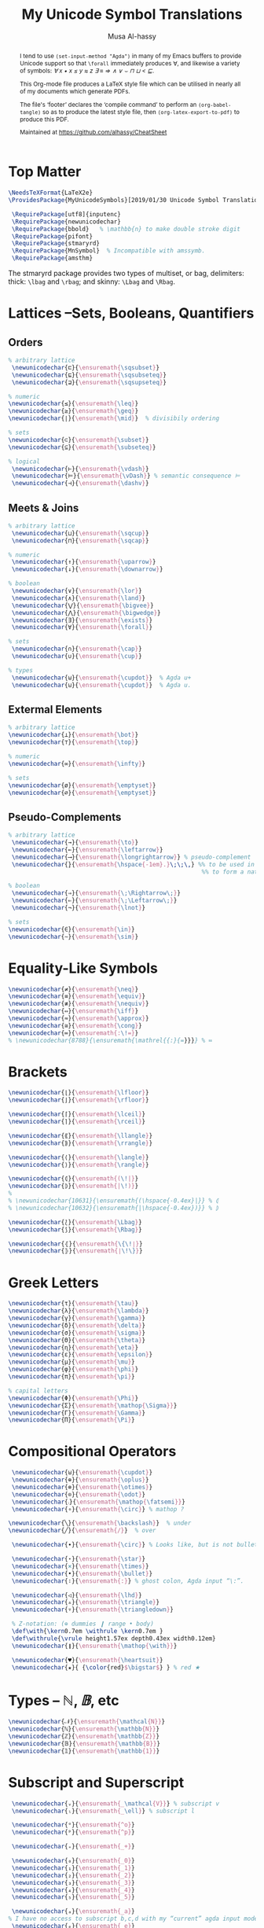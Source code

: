 #+TITLE: My Unicode Symbol Translations
# DATE: 2019-01-30
#+AUTHOR: Musa Al-hassy
#+EMAIL: alhassy@gmail.com
#+DESCRIPTION: This is a LaTeX package to typeset Unicode symbols.
#+STARTUP: indent
#+OPTIONS: toc:nil d:nil
#+PROPERTY: header-args :tangle UnicodeSymbols.sty

#+LATEX_HEADER: \usepackage{UnicodeSymbols}
#+LATEX_HEADER: \usepackage[hmargin=10mm,vmargin=14mm]{geometry}
#+LATEX_HEADER: \usepackage{color}
#+LATEX_HEADER: \definecolor{darkgreen}{rgb}{0.0, 0.3, 0.1}
#+LATEX_HEADER: \hypersetup{colorlinks,linkcolor=darkgreen,citecolor=darkgreen,urlcolor=darkgreen}

#+begin_abstract org
I tend to use ~(set-input-method "Agda")~ in many of my Emacs buffers to provide Unicode
support so that ~\forall~ immediately produces ∀, and likewise a variety of symbols:
/∀ x • x ≤ y ≈ z ∃ ≡ ⇒ ∧ ∨ ⌣ ⊓ ⊔ < ⊑/.

This Org-mode file produces a LaTeX style file which can be utilised in nearly all of my
documents which generate PDFs.

The file's ‘footer’ declares the ‘compile command’ to perform an
~(org-babel-tangle)~ so as to produce the latest style file, then
~(org-latex-export-to-pdf)~ to produce this PDF.

Maintained at https://github.com/alhassy/CheatSheet
#+end_abstract
#+LaTeX: \tableofcontents \newpage

* Top Matter
# See https://www.overleaf.com/learn/latex/Writing_your_own_package

#+BEGIN_SRC tex
\NeedsTeXFormat{LaTeX2e}
\ProvidesPackage{MyUnicodeSymbols}[2019/01/30 Unicode Symbol Translations]

 \RequirePackage[utf8]{inputenc}
 \RequirePackage{newunicodechar}
 \RequirePackage{bbold}   % \mathbb{n} to make double stroke digit
 \RequirePackage{pifont}
 \RequirePackage{stmaryrd}
 \RequirePackage{MnSymbol}  % Incompatible with amssymb.
 \RequirePackage{amsthm}
#+END_SRC

The stmaryrd package provides two types of multiset, or bag, delimiters:
thick: ~\lbag~ and ~\rbag~; and skinny: ~\Lbag~ and ~\Rbag~.

* Lattices --Sets, Booleans, Quantifiers

** Orders
#+BEGIN_SRC tex
% arbitrary lattice
 \newunicodechar{⊏}{\ensuremath{\sqsubset}}
 \newunicodechar{⊑}{\ensuremath{\sqsubseteq}}
 \newunicodechar{⊒}{\ensuremath{\sqsupseteq}}

% numeric
\newunicodechar{≤}{\ensuremath{\leq}}
\newunicodechar{≥}{\ensuremath{\geq}}
\newunicodechar{∣}{\ensuremath{\mid}}  % divisibily ordering

% sets
\newunicodechar{⊂}{\ensuremath{\subset}}
\newunicodechar{⊆}{\ensuremath{\subseteq}}

% logical
 \newunicodechar{⊢}{\ensuremath{\vdash}}
 \newunicodechar{⊨}{\ensuremath{\vDash}} % semantic consequence ⊨
 \newunicodechar{⊣}{\ensuremath{\dashv}}
#+END_SRC

** Meets & Joins

#+BEGIN_SRC tex
% arbitrary lattice
 \newunicodechar{⊔}{\ensuremath{\sqcup}}
 \newunicodechar{⊓}{\ensuremath{\sqcap}}

% numeric
 \newunicodechar{↑}{\ensuremath{\uparrow}}
 \newunicodechar{↓}{\ensuremath{\downarrow}}

% boolean
 \newunicodechar{∨}{\ensuremath{\lor}}
 \newunicodechar{∧}{\ensuremath{\land}}
 \newunicodechar{⋁}{\ensuremath{\bigvee}}
 \newunicodechar{⋀}{\ensuremath{\bigwedge}}
 \newunicodechar{∃}{\ensuremath{\exists}}
 \newunicodechar{∀}{\ensuremath{\forall}}

% sets
 \newunicodechar{∩}{\ensuremath{\cap}}
 \newunicodechar{∪}{\ensuremath{\cup}}

% types
 \newunicodechar{⊎}{\ensuremath{\cupdot}}  % Agda u+
 \newunicodechar{⊍}{\ensuremath{\cupdot}}  % Agda u.
#+END_SRC

** Extermal Elements

#+BEGIN_SRC tex
% arbitrary lattice
\newunicodechar{⊥}{\ensuremath{\bot}}
\newunicodechar{⊤}{\ensuremath{\top}}

% numeric
\newunicodechar{∞}{\ensuremath{\infty}}

% sets
\newunicodechar{ø}{\ensuremath{\emptyset}}
\newunicodechar{∅}{\ensuremath{\emptyset}}
#+END_SRC

** Pseudo-Complements

#+BEGIN_SRC tex
% arbitrary lattice
 \newunicodechar{→}{\ensuremath{\to}}
 \newunicodechar{←}{\ensuremath{\leftarrow}}
 \newunicodechar{⟶}{\ensuremath{\longrightarrow}} % pseudo-complement
 \newunicodechar{̣}{\ensuremath{\hspace{-1em}.}\;\;\,} %% to be used in compound symbol: →̣
                                                       %% to form a natural transformation

% boolean
 \newunicodechar{⇒}{\ensuremath{\;\Rightarrow\;}}
 \newunicodechar{⇐}{\ensuremath{\;\Leftarrow\;}}
 \newunicodechar{¬}{\ensuremath{\lnot}}

% sets
\newunicodechar{∈}{\ensuremath{\in}}
\newunicodechar{∼}{\ensuremath{\sim}}
#+END_SRC

* Equality-Like Symbols

#+BEGIN_SRC tex
\newunicodechar{≠}{\ensuremath{\neq}}
\newunicodechar{≡}{\ensuremath{\equiv}}
\newunicodechar{≢}{\ensuremath{\nequiv}}
\newunicodechar{⇔}{\ensuremath{\iff}}
\newunicodechar{≈}{\ensuremath{\approx}}
\newunicodechar{≅}{\ensuremath{\cong}}
\newunicodechar{≔}{\ensuremath{:\!=}}
% \newunicodechar{8788}{\ensuremath{\mathrel{{:}{=}}}} % ≔
#+END_SRC

* Brackets

#+BEGIN_SRC tex
 \newunicodechar{⌊}{\ensuremath{\lfloor}}
 \newunicodechar{⌋}{\ensuremath{\rfloor}}

 \newunicodechar{⌈}{\ensuremath{\lceil}}
 \newunicodechar{⌉}{\ensuremath{\rceil}}

 \newunicodechar{⟪}{\ensuremath{\llangle}}
 \newunicodechar{⟫}{\ensuremath{\rrangle}}

 \newunicodechar{⟨}{\ensuremath{\langle}}
 \newunicodechar{⟩}{\ensuremath{\rangle}}

 \newunicodechar{⦇}{\ensuremath{(\!|}}
 \newunicodechar{⦈}{\ensuremath{|\!)}}
 %
 % \newunicodechar{10631}{\ensuremath{(\hspace{-0.4ex}|}} % ⦇
 % \newunicodechar{10632}{\ensuremath{|\hspace{-0.4ex})}} % ⦈

 \newunicodechar{⟅}{\ensuremath{\Lbag}}
 \newunicodechar{⟆}{\ensuremath{\Rbag}}

 \newunicodechar{⦃}{\ensuremath{\{\!∣}}
 \newunicodechar{⦄}{\ensuremath{∣\!\}}}
#+END_SRC

* Greek Letters

#+BEGIN_SRC tex
 \newunicodechar{τ}{\ensuremath{\tau}}
 \newunicodechar{λ}{\ensuremath{\lambda}}
 \newunicodechar{γ}{\ensuremath{\gamma}}
 \newunicodechar{δ}{\ensuremath{\delta}}
 \newunicodechar{σ}{\ensuremath{\sigma}}
 \newunicodechar{Θ}{\ensuremath{\theta}}
 \newunicodechar{η}{\ensuremath{\eta}}
 \newunicodechar{ε}{\ensuremath{\epsilon}}
 \newunicodechar{μ}{\ensuremath{\mu}}
 \newunicodechar{φ}{\ensuremath{\phi}}
 \newunicodechar{π}{\ensuremath{\pi}}

 % capital letters
 \newunicodechar{Φ}{\ensuremath{\Phi}}
 \newunicodechar{Σ}{\ensuremath{\mathop{\Sigma}}}
 \newunicodechar{Γ}{\ensuremath{\Gamma}}
 \newunicodechar{Π}{\ensuremath{\Pi}}
#+END_SRC

* Compositional Operators

#+BEGIN_SRC tex
 \newunicodechar{⊎}{\ensuremath{\cupdot}}
 \newunicodechar{⊕}{\ensuremath{\oplus}}
 \newunicodechar{⊗}{\ensuremath{\otimes}}
 \newunicodechar{⊙}{\ensuremath{\odot}}
 \newunicodechar{⨾}{\ensuremath{\mathop{\fatsemi}}}
 \newunicodechar{∘}{\ensuremath{\circ}} % mathop ?

\newunicodechar{╲}{\ensuremath{\backslash}}  % under
\newunicodechar{╱}{\ensuremath{/}}  % over

 \newunicodechar{∙}{\ensuremath{\circ}} % Looks like, but is not bullet!

 \newunicodechar{⋆}{\ensuremath{\star}}
 \newunicodechar{×}{\ensuremath{\times}}
 \newunicodechar{•}{\ensuremath{\bullet}}
 \newunicodechar{∶}{\ensuremath{:}} % ghost colon, Agda input “\:”.

 \newunicodechar{◁}{\ensuremath{\lhd}}
 \newunicodechar{▵}{\ensuremath{\triangle}}
 \newunicodechar{▿}{\ensuremath{\triangledown}}

 % Z-notation: (⊕ dummies ❙ range • body)
 \def\with{\kern0.7em \withrule \kern0.7em }
 \def\withrule{\vrule height1.57ex depth0.43ex width0.12em}
 \newunicodechar{❙}{\ensuremath{\mathop{\with}}}

 \newunicodechar{♥}{\ensuremath{\heartsuit}}
 \newunicodechar{★}{ {\color{red}$\bigstar$} } % red ★

#+END_SRC

# \newunicodechar{☹}{\ensuremath{\frownie{}}}

* Types -- $ℕ, 𝔹$, etc

#+BEGIN_SRC tex
 \newunicodechar{𝒩}{\ensuremath{\mathcal{N}}}
 \newunicodechar{ℕ}{\ensuremath{\mathbb{N}}}
 \newunicodechar{ℤ}{\ensuremath{\mathbb{Z}}}
 \newunicodechar{𝔹}{\ensuremath{\mathbb{B}}}
 \newunicodechar{𝟙}{\ensuremath{\mathbb{1}}}
#+END_SRC

* Subscript and Superscript

#+BEGIN_SRC tex
 \newunicodechar{ᵥ}{\ensuremath{_\mathcal{V}}} % subscript v
 \newunicodechar{ₗ}{\ensuremath{_\ell}} % subscript l

 \newunicodechar{ᵒ}{\ensuremath{^o}}
 \newunicodechar{ᵖ}{\ensuremath{^p}}

 \newunicodechar{₊}{\ensuremath{_+}}

 \newunicodechar{₀}{\ensuremath{_0}}
 \newunicodechar{₁}{\ensuremath{_1}}
 \newunicodechar{₂}{\ensuremath{_2}}
 \newunicodechar{₃}{\ensuremath{_3}}
 \newunicodechar{₄}{\ensuremath{_4}}
 \newunicodechar{₅}{\ensuremath{_5}}

 \newunicodechar{ₐ}{\ensuremath{_a}}
% I have no access to subscript b,c,d with my “current” agda input mode -- to fix!
 \newunicodechar{ₑ}{\ensuremath{_e}}
% I have no access to subscript f,g with my “current” agda input mode -- to fix!
 \newunicodechar{ₕ}{\ensuremath{_h}}
 \newunicodechar{ᵢ}{\ensuremath{_i}}
 \newunicodechar{ⱼ}{\ensuremath{_j}}
 \newunicodechar{ₖ}{\ensuremath{_k}}
 \newunicodechar{ₗ}{\ensuremath{_l}}
 \newunicodechar{ₘ}{\ensuremath{_m}}
 \newunicodechar{ₙ}{\ensuremath{_n}}
 \newunicodechar{ₒ}{\ensuremath{_o}}
 \newunicodechar{ₚ}{\ensuremath{_p}}
% I have no access to subscript q with my “current” agda input mode -- to fix!
 \newunicodechar{ᵣ}{\ensuremath{_r}}
 \newunicodechar{ₛ}{\ensuremath{_s}}
 \newunicodechar{ₜ}{\ensuremath{_t}}
 \newunicodechar{ᵤ}{\ensuremath{_u}}
 \newunicodechar{ᵥ}{\ensuremath{_v}}
% I have no access to subscript w with my “current” agda input mode -- to fix!
 \newunicodechar{ₓ}{\ensuremath{_x}}
% I have no access to subscript y with my “current” agda input mode -- to fix!
% I have no access to subscript z with my “current” agda input mode -- to fix!

#+END_SRC

* ~\mathcal~ Calligraphy
#+BEGIN_SRC tex
 \newunicodechar{𝓁}{\ensuremath{\mathcal{l}}}
 \newunicodechar{𝓇}{\ensuremath{\mathcal{r}}}
 \newunicodechar{ℳ}{\ensuremath{\mathcal{M}}}
 \newunicodechar{ℱ}{\ensuremath{\mathcal{F}}}
 \newunicodechar{𝓊}{\ensuremath{u}}
 \newunicodechar{𝓃}{\ensuremath{n}}
 \newunicodechar{𝒸}{\ensuremath{c}}
 \newunicodechar{𝒜}{\ensuremath{\mathcal{A}}}
 \newunicodechar{ℬ}{\ensuremath{\mathcal{B}}}
 \newunicodechar{𝒞}{\ensuremath{\mathcal{C}}}
 \newunicodechar{𝒟}{\ensuremath{\mathcal{D}}}
 \newunicodechar{ℰ}{\ensuremath{\mathcal{E}}}
 \newunicodechar{ℯ}{\ensuremath{e}}
 \newunicodechar{ℊ}{\ensuremath{g}}
 \newunicodechar{𝓁}{\textit{l}}
 \newunicodechar{ℒ}{\ensuremath{\mathcal{L}}}
 \newunicodechar{ℛ}{\ensuremath{\mathcal{R}}}
 \newunicodechar{𝒮}{\ensuremath{\mathcal{S}}}
 \newunicodechar{𝒯}{\ensuremath{\mathcal{T}}}
 \newunicodechar{𝓉}{\ensuremath{t}}
 \newunicodechar{𝒬}{\ensuremath{\mathcal{Q}}}
#+END_SRC

* Math Italics

#+BEGIN_SRC tex
 \newunicodechar{𝒶}{\ensuremath{\mathit{a}}}
 \newunicodechar{𝒷}{\ensuremath{\mathit{b}}}
 \newunicodechar{𝒸}{\ensuremath{\mathit{c}}}
 \newunicodechar{𝒹}{\ensuremath{\mathit{d}}}
 \newunicodechar{ℯ}{\ensuremath{\mathit{e}}}
 \newunicodechar{𝒻}{\ensuremath{\mathit{f}}}
 \newunicodechar{ℊ}{\ensuremath{\mathit{g}}}
 \newunicodechar{𝒽}{\ensuremath{\mathit{h}}}
 \newunicodechar{𝒾}{\ensuremath{\mathit{i}}}
 \newunicodechar{𝒿}{\ensuremath{\mathit{j}}}
 \newunicodechar{𝓀}{\ensuremath{\mathit{k}}}
 \newunicodechar{𝓁}{\ensuremath{\mathit{l}}}
 \newunicodechar{𝓂}{\ensuremath{\mathit{m}}}
 \newunicodechar{𝓃}{\ensuremath{\mathit{n}}}
 \newunicodechar{ℴ}{\ensuremath{\mathit{o}}}
 \newunicodechar{𝓅}{\ensuremath{\mathit{p}}}
 \newunicodechar{𝓆}{\ensuremath{\mathit{q}}}
 \newunicodechar{𝓇}{\ensuremath{\mathit{r}}}
#+END_SRC

* Math Bold

#+BEGIN_SRC tex
 \newunicodechar{𝑰}{\ensuremath{\mathbf{I}}}
 \newunicodechar{𝑴}{\ensuremath{\mathbf{M}}}
 \newunicodechar{𝑻}{\ensuremath{\mathbf{T}}}
#+END_SRC

* Misc

#+BEGIN_SRC tex

 \newunicodechar{─}{\text{\textemdash}}
 \DeclareUnicodeCharacter{9472}{---} % \---

 % \DeclareUnicodeCharacter{8759}{\ensuremath{::\!}} % ∷
 \newunicodechar{∷}{\ensuremath{:\,:}}
 \newunicodechar{⋯}{\ensuremath{\cdots}}
 \newunicodechar{⋮}{\ensuremath{\vdots}}

\newunicodechar{⌣}{\ensuremath{\smile}}
\newunicodechar{˘}{\ensuremath{^\smile}}
\newunicodechar{′}{'}
\newunicodechar{″}{''}
\newunicodechar{∎}{\ensuremath{\qedsymbol}}

\newunicodechar{↦}{\ensuremath{\mapsto}}

% In LaTeX documents, the "¿" is written as ?` (question mark, backtick) or \textquestiondown,
% and "¡" as !` (exclamation point, backtick) or \textexclamdown.
 \newunicodechar{¡}{\text{!`}}
 \newunicodechar{¿}{\text{?`}}
 \newunicodechar{⁉}{ {\color{red}\large !? } }

 \newunicodechar{↛}{\ensuremath{\nrightarrow}} % partial functions
 \newunicodechar{𝓏}{\ensuremath{\mathfrak{z}}} % fancy small z
 \newunicodechar{⸲}{\ensuremath{\,}} % \, %% an invisible space
 \newunicodechar{✗}{\ding{55}}
#+END_SRC

* COMMENT footer                                                 :DoNotAlter:

# Local Variables:
# eval: (visual-line-mode t)
# compile-command: (progn (save-buffer) (org-babel-tangle) (async-shell-command (concat "open " (org-latex-export-to-pdf))))
# End:
